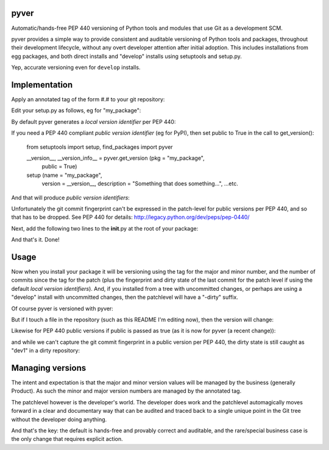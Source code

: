 pyver
=====

Automatic/hands-free PEP 440 versioning of Python tools and modules that
use Git as a development SCM.

pyver provides a simple way to provide consistent and auditable
versioning of Python tools and packages, throughout their development
lifecycle, without any overt developer attention after initial adoption.
This includes installations from egg packages, and both direct installs
and "develop" installs using setuptools and setup.py.

Yep, accurate versioning even for ``develop`` installs.

Implementation
==============

Apply an annotated tag of the form #.# to your git repository:

..
    git tag -a 1.0 -m "Initial version"

Edit your setup.py as follows, eg for "my\_package":

.. code::python
    from setuptools import setup, find_packages
    import pyver

    __version__, __version_info__ = pyver.get_version (pkg = "my_package")

    setup (name = "my_package",
        version = __version__,
        description = "Something that does something...",
        ...etc.

By default pyver generates a *local version identifier* per PEP 440:

..
    major.minor.patch+commit\_id[.dirty] '''

If you need a PEP 440 compliant *public version identifier* (eg for
PyPI), then set public to True in the call to get\_version():

..

    from setuptools import setup, find_packages
    import pyver

    __version__, __version_info__ = pyver.get_version (pkg = "my_package",
                                                       public = True)

    setup (name = "my_package",
        version = __version__,
        description = "Something that does something...",
        ...etc.

And that will produce *public version identifiers*:

..
    major.minor.patch[.dev1]

Unfortunately the git commit fingerprint can't be expressed in the
patch-level for public versions per PEP 440, and so that has to be
dropped. See PEP 440 for details:
http://legacy.python.org/dev/peps/pep-0440/

Next, add the following two lines to the **init**.py at the root of your
package:

..
    import pyver
    __version__, __version_info__ = pyver.get_version (pkg = __name__)

And that's it. Done!

Usage
=====

Now when you install your package it will be versioning using the tag
for the major and minor number, and the number of commits since the tag
for the patch (plus the fingerprint and dirty state of the last commit
for the patch level if using the default *local version identifiers*).
And, if you installed from a tree with uncommitted changes, or perhaps
are using a "develop" install with uncommitted changes, then the
patchlevel will have a "-dirty" suffix.

Of course pyver is versioned with pyver:

..
    $ python
    Python 2.7.6 (default, Mar 22 2014, 22:59:56)
    [GCC 4.8.2] on linux2
    Type "help", "copyright", "credits" or "license" for more information.
    >>> import pyver
    >>> pyver.__version__
    '0.1.1+gc80d6f1'
    >>> pyver.__version_info__
    ('0', '1', '1+gc80d6f1')

But if I touch a file in the repository (such as this README I'm editing
now), then the version will change:

..
    $ python
    Python 2.7.6 (default, Mar 22 2014, 22:59:56)
    [GCC 4.8.2] on linux2
    Type "help", "copyright", "credits" or "license" for more information.
    >>> import pyver
    >>> pyver.__version__
    '0.1.3+gc1a0f15.dirty'
    >>> pyver.__version_info__
    ('0', '1', '3+gc1a0f15', 'dirty')

Likewise for PEP 440 public versions if public is passed as true (as it
is now for pyver (a recent change)):

..
    $ python
    Python 2.7.6 (default, Mar 22 2014, 22:59:56)
    [GCC 4.8.2] on linux2
    Type "help", "copyright", "credits" or "license" for more information.
    >>> import pyver
    >>> pyver.__version__
    '0.1.1'
    >>> pyver.__version_info__
    ('0', '1', '1')

and while we can't capture the git commit fingerprint in a public
version per PEP 440, the dirty state is still caught as "dev1" in a
dirty repository:

..
    $ python
    Python 2.7.6 (default, Mar 22 2014, 22:59:56)
    [GCC 4.8.2] on linux2
    Type "help", "copyright", "credits" or "license" for more information.
    >>> import pyver
    >>> pyver.__version__
    '0.1.3.dev1'
    >>> pyver.__version_info__
    ('0', '1', '3', 'dev1')

Managing versions
=================

The intent and expectation is that the major and minor version values
will be managed by the business (generally Product). As such the minor
and major version numbers are managed by the annotated tag.

The patchlevel however is the developer's world. The developer does work
and the patchlevel automagically moves forward in a clear and
documentary way that can be audited and traced back to a single unique
point in the Git tree without the developer doing anything.

And that's the key: the default is hands-free and provably correct and
auditable, and the rare/special business case is the only change that
requires explicit action.
